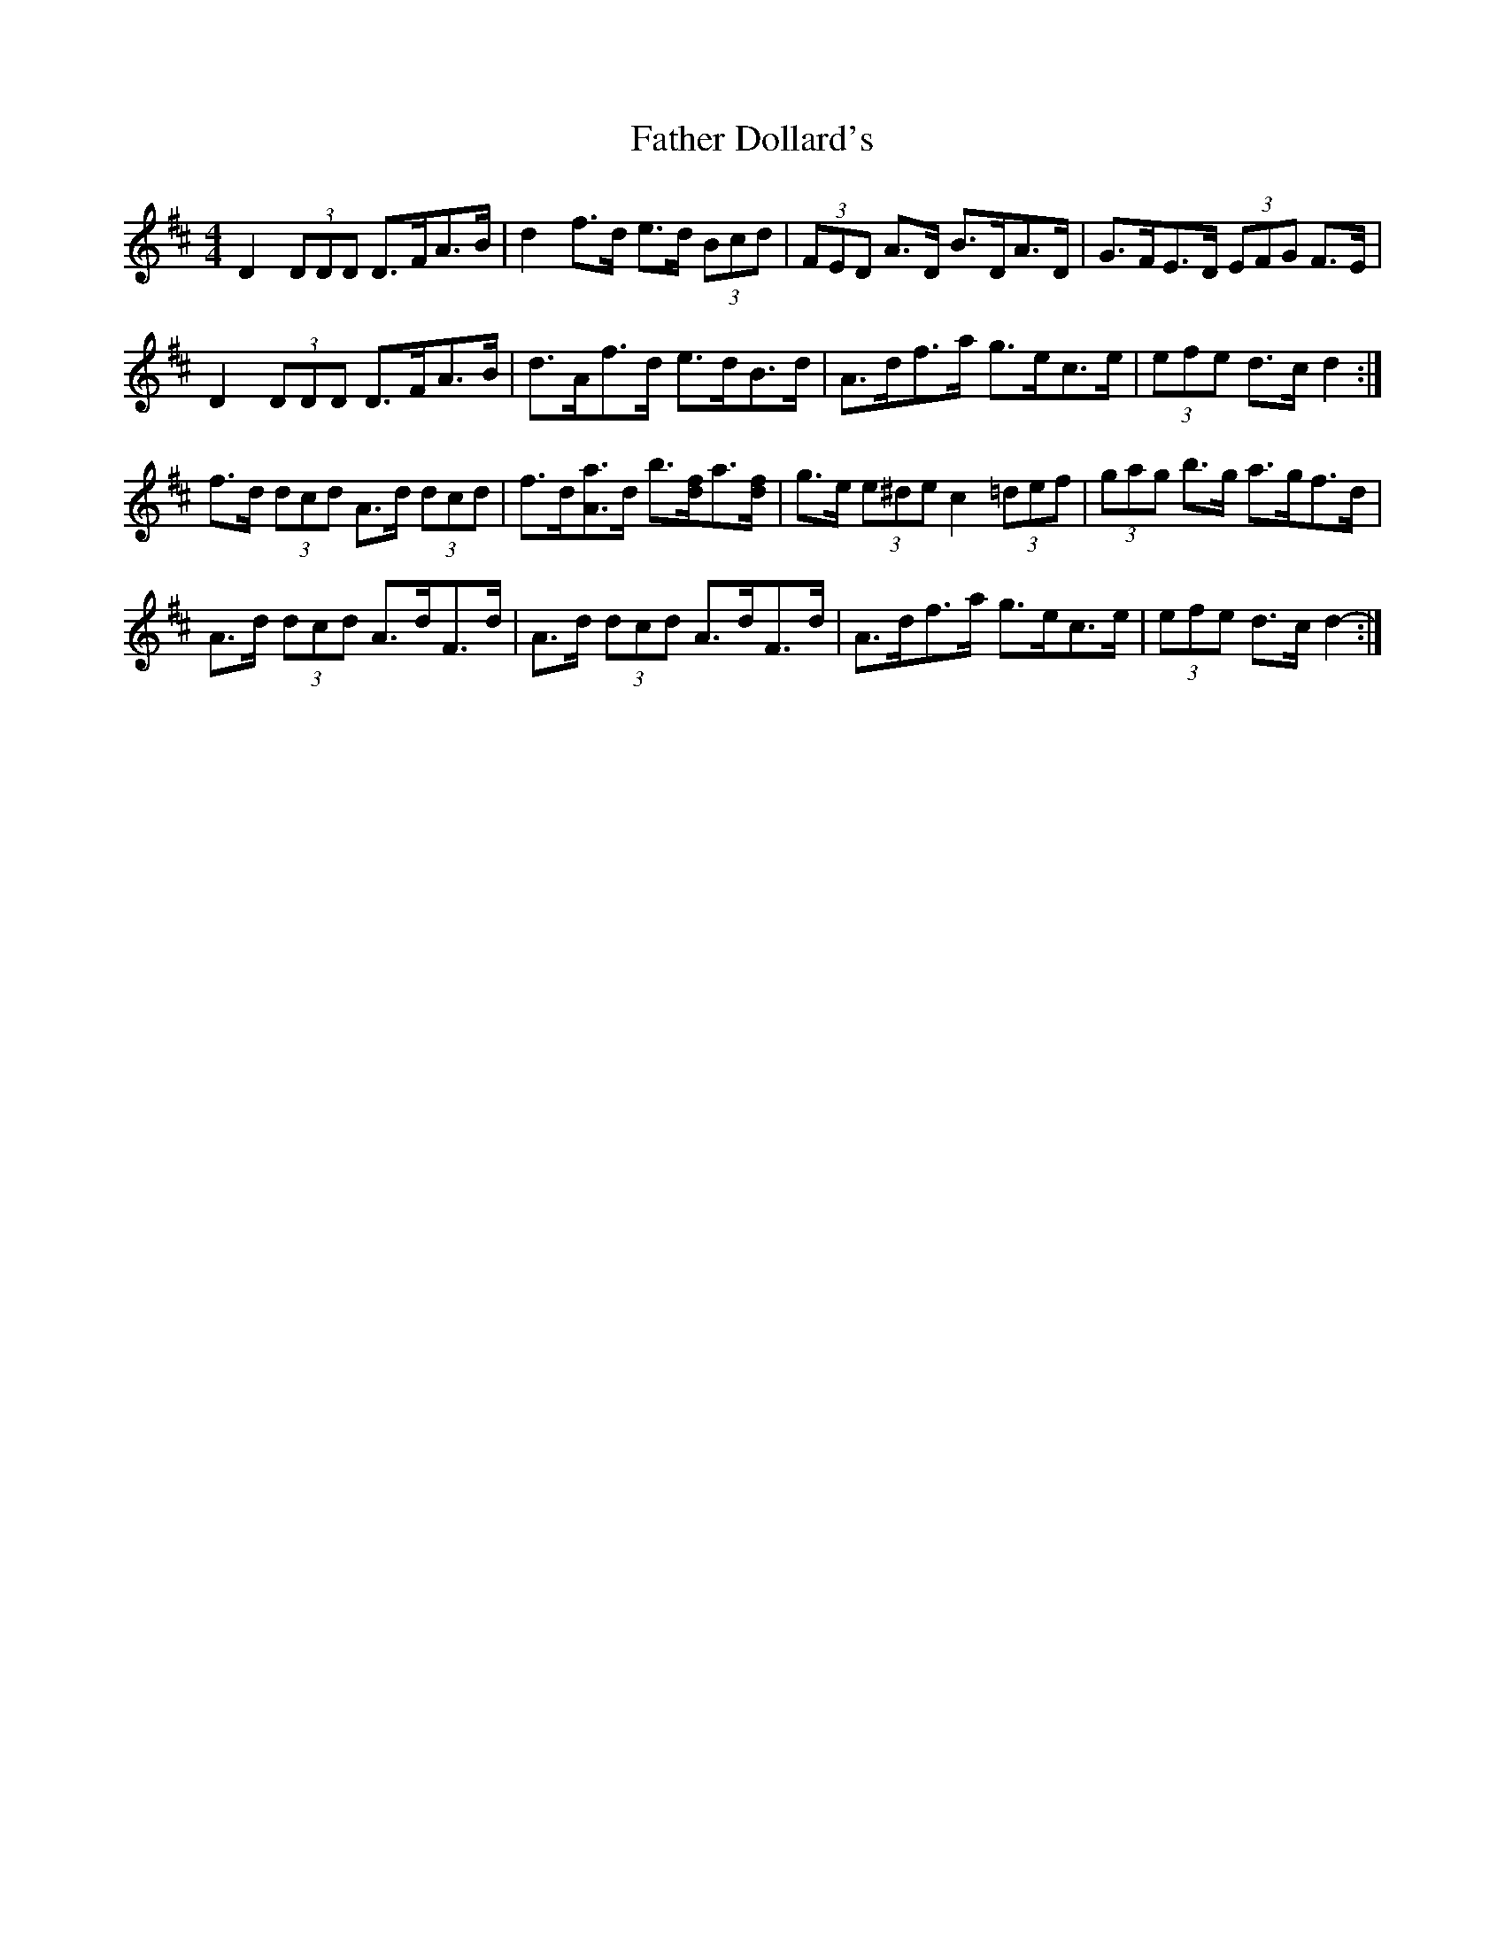 X: 12697
T: Father Dollard's
R: hornpipe
M: 4/4
K: Dmajor
D2 (3DDD D>FA>B|d2 f>d e>d (3Bcd|(3FED A>D B>DA>D|G>FE>D (3EFG F>E|
D2 (3DDD D>FA>B|d>Af>d e>dB>d|A>df>a g>ec>e|(3efe d>c d2:|
f>d (3dcd A>d (3dcd|f>d[Aa]>d b>[df]a>[df]|g>e (3e^de c2 (3=def|(3gag b>g a>gf>d|
A>d (3dcd A>dF>d|A>d (3dcd A>dF>d|A>df>a g>ec>e|(3efe d>c d2-:|


